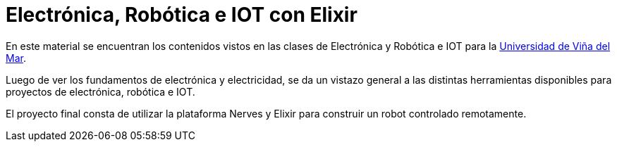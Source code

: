 = Electrónica, Robótica e IOT con Elixir

En este material se encuentran los contenidos
vistos en las clases de Electrónica y Robótica e IOT
para la https://www.uvm.cl[Universidad de Viña del Mar].

Luego de ver los fundamentos de electrónica y electricidad, 
se da un vistazo general a las distintas herramientas disponibles
para proyectos de electrónica, robótica e IOT.

El proyecto final consta de utilizar la plataforma Nerves y Elixir
para construir un robot controlado remotamente.
